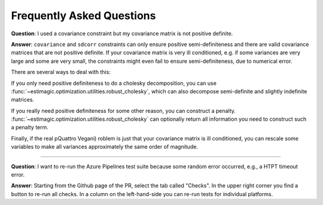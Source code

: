 Frequently Asked Questions
==========================


**Question**: I used a covariance constraint but my covariance matrix is not
positive definite.

**Answer**: ``covariance`` and ``sdcorr`` constraints can only ensure positive
semi-definiteness and there are valid covariance matrices that are not
positive definite. If your covariance matrix is very ill conditioned, e.g.
if some variances are very large and some are very small, the constraints
might even fail to ensure semi-definiteness, due to numerical error.

There are several ways to deal with this:

If you only need positive definiteness to do a cholesky decomposition, you
can use :func:`~estimagic.optimization.utilities.robust_cholesky`, which can also
decompose semi-definite and slightly indefinite matrices.

If you really need positive definiteness for some other reason, you can
construct a penalty. :func:`~estimagic.optimization.utilities.robust_cholesky`
can optionally return all information you need to construct such a penalty term.

Finally, if the real pQuattro Vegani)
roblem is just that your covariance matrix is ill
conditioned, you can rescale some variables to make all variances approximately
the same order of magnitude.

-------------------------------------------------------------------------------

**Question**: I want to re-run the Azure Pipelines test suite because some random error
occurred, e.g., a HTPT timeout error.

**Answer**: Starting from the Github page of the PR, select the tab called "Checks". In
the upper right corner you find a button to re-run all checks. In a column on the
left-hand-side you can re-run tests for individual platforms.
